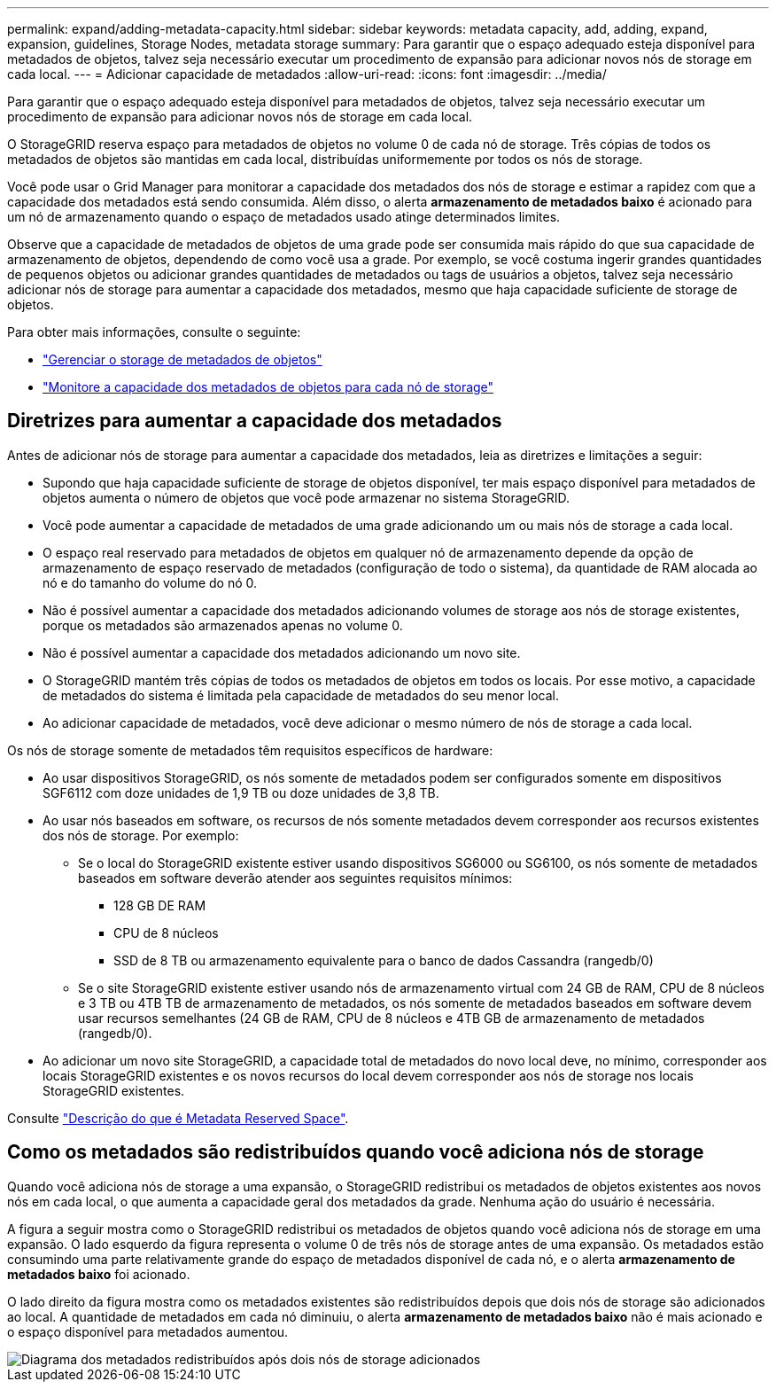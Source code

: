 ---
permalink: expand/adding-metadata-capacity.html 
sidebar: sidebar 
keywords: metadata capacity, add, adding, expand, expansion, guidelines, Storage Nodes, metadata storage 
summary: Para garantir que o espaço adequado esteja disponível para metadados de objetos, talvez seja necessário executar um procedimento de expansão para adicionar novos nós de storage em cada local. 
---
= Adicionar capacidade de metadados
:allow-uri-read: 
:icons: font
:imagesdir: ../media/


[role="lead"]
Para garantir que o espaço adequado esteja disponível para metadados de objetos, talvez seja necessário executar um procedimento de expansão para adicionar novos nós de storage em cada local.

O StorageGRID reserva espaço para metadados de objetos no volume 0 de cada nó de storage. Três cópias de todos os metadados de objetos são mantidas em cada local, distribuídas uniformemente por todos os nós de storage.

Você pode usar o Grid Manager para monitorar a capacidade dos metadados dos nós de storage e estimar a rapidez com que a capacidade dos metadados está sendo consumida. Além disso, o alerta *armazenamento de metadados baixo* é acionado para um nó de armazenamento quando o espaço de metadados usado atinge determinados limites.

Observe que a capacidade de metadados de objetos de uma grade pode ser consumida mais rápido do que sua capacidade de armazenamento de objetos, dependendo de como você usa a grade. Por exemplo, se você costuma ingerir grandes quantidades de pequenos objetos ou adicionar grandes quantidades de metadados ou tags de usuários a objetos, talvez seja necessário adicionar nós de storage para aumentar a capacidade dos metadados, mesmo que haja capacidade suficiente de storage de objetos.

Para obter mais informações, consulte o seguinte:

* link:../admin/managing-object-metadata-storage.html["Gerenciar o storage de metadados de objetos"]
* link:../monitor/monitoring-storage-capacity.html#monitor-object-metadata-capacity-for-each-storage-node["Monitore a capacidade dos metadados de objetos para cada nó de storage"]




== Diretrizes para aumentar a capacidade dos metadados

Antes de adicionar nós de storage para aumentar a capacidade dos metadados, leia as diretrizes e limitações a seguir:

* Supondo que haja capacidade suficiente de storage de objetos disponível, ter mais espaço disponível para metadados de objetos aumenta o número de objetos que você pode armazenar no sistema StorageGRID.
* Você pode aumentar a capacidade de metadados de uma grade adicionando um ou mais nós de storage a cada local.
* O espaço real reservado para metadados de objetos em qualquer nó de armazenamento depende da opção de armazenamento de espaço reservado de metadados (configuração de todo o sistema), da quantidade de RAM alocada ao nó e do tamanho do volume do nó 0.
* Não é possível aumentar a capacidade dos metadados adicionando volumes de storage aos nós de storage existentes, porque os metadados são armazenados apenas no volume 0.
* Não é possível aumentar a capacidade dos metadados adicionando um novo site.
* O StorageGRID mantém três cópias de todos os metadados de objetos em todos os locais. Por esse motivo, a capacidade de metadados do sistema é limitada pela capacidade de metadados do seu menor local.
* Ao adicionar capacidade de metadados, você deve adicionar o mesmo número de nós de storage a cada local.


Os nós de storage somente de metadados têm requisitos específicos de hardware:

* Ao usar dispositivos StorageGRID, os nós somente de metadados podem ser configurados somente em dispositivos SGF6112 com doze unidades de 1,9 TB ou doze unidades de 3,8 TB.
* Ao usar nós baseados em software, os recursos de nós somente metadados devem corresponder aos recursos existentes dos nós de storage. Por exemplo:
+
** Se o local do StorageGRID existente estiver usando dispositivos SG6000 ou SG6100, os nós somente de metadados baseados em software deverão atender aos seguintes requisitos mínimos:
+
*** 128 GB DE RAM
*** CPU de 8 núcleos
*** SSD de 8 TB ou armazenamento equivalente para o banco de dados Cassandra (rangedb/0)


** Se o site StorageGRID existente estiver usando nós de armazenamento virtual com 24 GB de RAM, CPU de 8 núcleos e 3 TB ou 4TB TB de armazenamento de metadados, os nós somente de metadados baseados em software devem usar recursos semelhantes (24 GB de RAM, CPU de 8 núcleos e 4TB GB de armazenamento de metadados (rangedb/0).


* Ao adicionar um novo site StorageGRID, a capacidade total de metadados do novo local deve, no mínimo, corresponder aos locais StorageGRID existentes e os novos recursos do local devem corresponder aos nós de storage nos locais StorageGRID existentes.


Consulte link:../admin/managing-object-metadata-storage.html["Descrição do que é Metadata Reserved Space"].



== Como os metadados são redistribuídos quando você adiciona nós de storage

Quando você adiciona nós de storage a uma expansão, o StorageGRID redistribui os metadados de objetos existentes aos novos nós em cada local, o que aumenta a capacidade geral dos metadados da grade. Nenhuma ação do usuário é necessária.

A figura a seguir mostra como o StorageGRID redistribui os metadados de objetos quando você adiciona nós de storage em uma expansão. O lado esquerdo da figura representa o volume 0 de três nós de storage antes de uma expansão. Os metadados estão consumindo uma parte relativamente grande do espaço de metadados disponível de cada nó, e o alerta *armazenamento de metadados baixo* foi acionado.

O lado direito da figura mostra como os metadados existentes são redistribuídos depois que dois nós de storage são adicionados ao local. A quantidade de metadados em cada nó diminuiu, o alerta *armazenamento de metadados baixo* não é mais acionado e o espaço disponível para metadados aumentou.

image::../media/metadata_space_after_expansion.png[Diagrama dos metadados redistribuídos após dois nós de storage adicionados]
